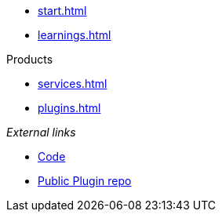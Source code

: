 * xref:start.adoc[]
* xref:learnings.adoc[]

.Products
** xref:services.adoc[]
** xref:plugins.adoc[]

._External links_ 
* https://github.com/invenhost/plugins[Code]
* https://git.invenhost.com/invenhost-c1/-/packages[Public Plugin repo]
